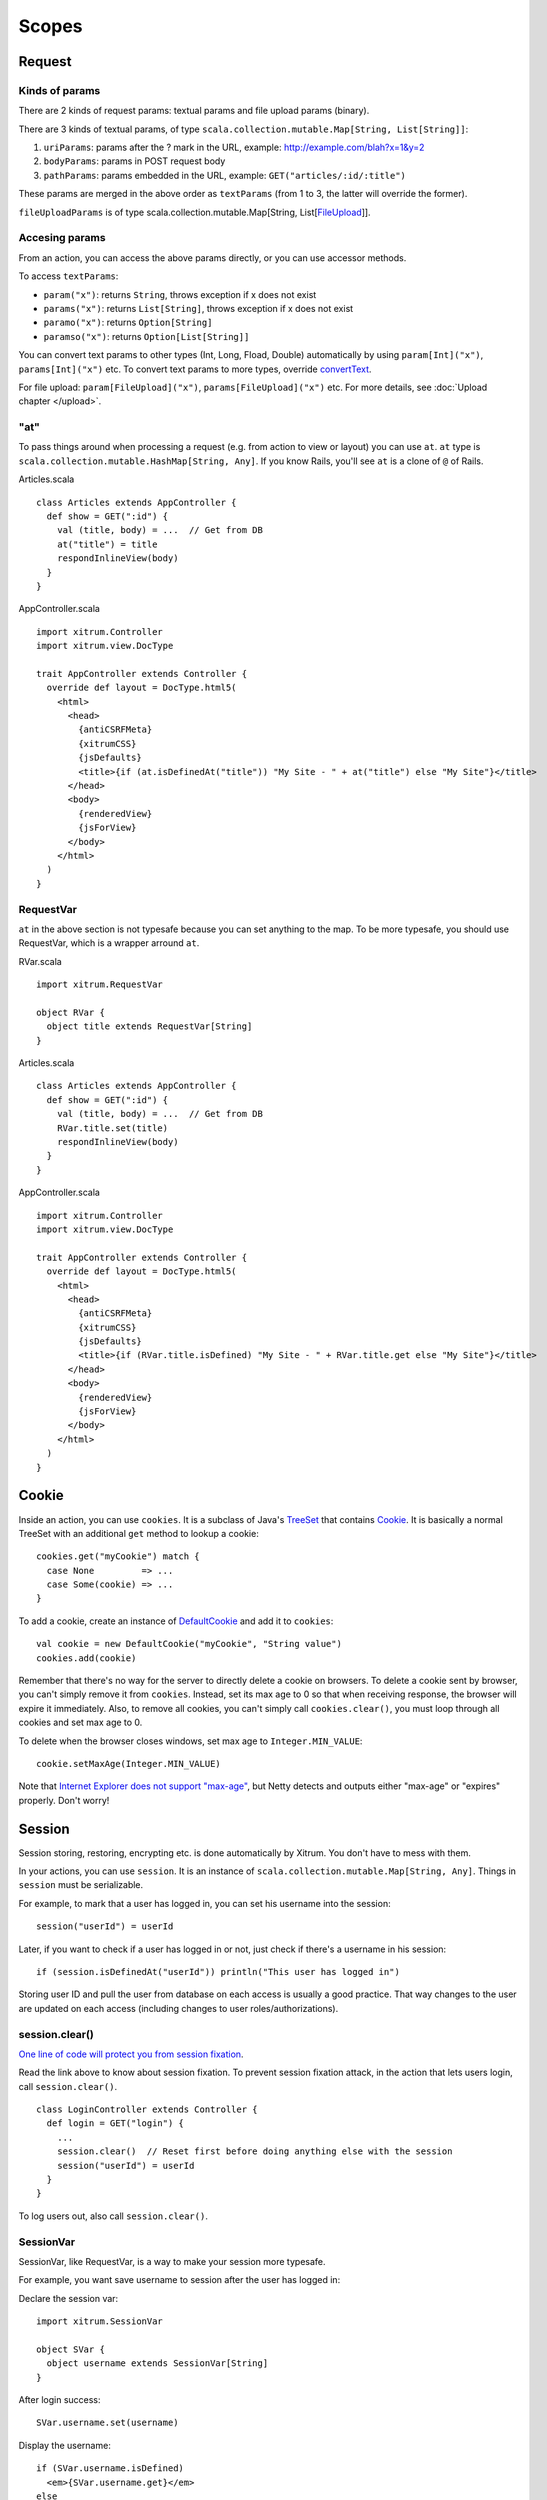Scopes
======

Request
-------

Kinds of params
~~~~~~~~~~~~~~~

There are 2 kinds of request params: textual params and file upload params (binary).

There are 3 kinds of textual params, of type ``scala.collection.mutable.Map[String, List[String]]``:

1. ``uriParams``: params after the ? mark in the URL, example: http://example.com/blah?x=1&y=2
2. ``bodyParams``: params in POST request body
3. ``pathParams``: params embedded in the URL, example: ``GET("articles/:id/:title")``

These params are merged in the above order as ``textParams``
(from 1 to 3, the latter will override the former).

``fileUploadParams`` is of type scala.collection.mutable.Map[String, List[`FileUpload <http://static.netty.io/3.5/api/org/jboss/netty/handler/codec/http/multipart/FileUpload.html>`_]].

Accesing params
~~~~~~~~~~~~~~~

From an action, you can access the above params directly, or you can use
accessor methods.

To access ``textParams``:

* ``param("x")``: returns ``String``, throws exception if x does not exist
* ``params("x")``: returns ``List[String]``, throws exception if x does not exist
* ``paramo("x")``: returns ``Option[String]``
* ``paramso("x")``: returns ``Option[List[String]]``

You can convert text params to other types (Int, Long, Fload, Double) automatically
by using ``param[Int]("x")``, ``params[Int]("x")`` etc. To convert text params to more types,
override `convertText <https://github.com/ngocdaothanh/xitrum/blob/master/src/main/scala/xitrum/scope/request/ParamAccess.scala>`_.

For file upload: ``param[FileUpload]("x")``, ``params[FileUpload]("x")`` etc.
For more details, see :doc:`Upload chapter </upload>`.

"at"
~~~~

To pass things around when processing a request (e.g. from action to view or layout)
you can use ``at``. ``at`` type is ``scala.collection.mutable.HashMap[String, Any]``.
If you know Rails, you'll see ``at`` is a clone of ``@`` of Rails.

Articles.scala

::

  class Articles extends AppController {
    def show = GET(":id") {
      val (title, body) = ...  // Get from DB
      at("title") = title
      respondInlineView(body)
    }
  }

AppController.scala

::

  import xitrum.Controller
  import xitrum.view.DocType

  trait AppController extends Controller {
    override def layout = DocType.html5(
      <html>
        <head>
          {antiCSRFMeta}
          {xitrumCSS}
          {jsDefaults}
          <title>{if (at.isDefinedAt("title")) "My Site - " + at("title") else "My Site"}</title>
        </head>
        <body>
          {renderedView}
          {jsForView}
        </body>
      </html>
    )
  }

RequestVar
~~~~~~~~~~

``at`` in the above section is not typesafe because you can set anything to the
map. To be more typesafe, you should use RequestVar, which is a wrapper arround
``at``.

RVar.scala

::

  import xitrum.RequestVar

  object RVar {
    object title extends RequestVar[String]
  }

Articles.scala

::

  class Articles extends AppController {
    def show = GET(":id") {
      val (title, body) = ...  // Get from DB
      RVar.title.set(title)
      respondInlineView(body)
    }
  }

AppController.scala

::

  import xitrum.Controller
  import xitrum.view.DocType

  trait AppController extends Controller {
    override def layout = DocType.html5(
      <html>
        <head>
          {antiCSRFMeta}
          {xitrumCSS}
          {jsDefaults}
          <title>{if (RVar.title.isDefined) "My Site - " + RVar.title.get else "My Site"}</title>
        </head>
        <body>
          {renderedView}
          {jsForView}
        </body>
      </html>
    )
  }

Cookie
------

Inside an action, you can use ``cookies``. It is a subclass of Java's `TreeSet <http://download.oracle.com/javase/6/docs/api/java/util/TreeSet.html>`_
that contains `Cookie <http://static.netty.io/3.5/api/org/jboss/netty/handler/codec/http/Cookie.html>`_.
It is basically a normal TreeSet with an additional ``get`` method to lookup a cookie:

::

  cookies.get("myCookie") match {
    case None         => ...
    case Some(cookie) => ...
  }

To add a cookie, create an instance of `DefaultCookie <http://static.netty.io/3.5/api/org/jboss/netty/handler/codec/http/DefaultCookie.html>`_
and add it to ``cookies``:

::

  val cookie = new DefaultCookie("myCookie", "String value")
  cookies.add(cookie)

Remember that there's no way for the server to directly delete a cookie on browsers.
To delete a cookie sent by browser, you can't simply remove it from ``cookies``.
Instead, set its max age to 0 so that when receiving response, the browser will
expire it immediately. Also, to remove all cookies, you can't simply call
``cookies.clear()``, you must loop through all cookies and set max age to 0.

To delete when the browser closes windows, set max age to ``Integer.MIN_VALUE``:

::

  cookie.setMaxAge(Integer.MIN_VALUE)

Note that `Internet Explorer does not support "max-age" <http://mrcoles.com/blog/cookies-max-age-vs-expires/>`_,
but Netty detects and outputs either "max-age" or "expires" properly. Don't worry!

Session
-------

Session storing, restoring, encrypting etc. is done automatically by Xitrum.
You don't have to mess with them.

In your actions, you can use ``session``. It is an instance of
``scala.collection.mutable.Map[String, Any]``. Things in ``session`` must be
serializable.

For example, to mark that a user has logged in, you can set his username into the
session:

::

  session("userId") = userId

Later, if you want to check if a user has logged in or not, just check if
there's a username in his session:

::

  if (session.isDefinedAt("userId")) println("This user has logged in")

Storing user ID and pull the user from database on each access is usually a good
practice. That way changes to the user are updated on each access (including
changes to user roles/authorizations).

session.clear()
~~~~~~~~~~~~~~~

`One line of code will protect you from session fixation <http://guides.rubyonrails.org/security.html#session-fixation>`_.

Read the link above to know about session fixation. To prevent session fixation
attack, in the action that lets users login, call ``session.clear()``.

::

  class LoginController extends Controller {
    def login = GET("login") {
      ...
      session.clear()  // Reset first before doing anything else with the session
      session("userId") = userId
    }
  }

To log users out, also call ``session.clear()``.

SessionVar
~~~~~~~~~~

SessionVar, like RequestVar, is a way to make your session more typesafe.

For example, you want save username to session after the user has logged in:

Declare the session var:

::

  import xitrum.SessionVar

  object SVar {
    object username extends SessionVar[String]
  }

After login success:

::

  SVar.username.set(username)

Display the username:

::

  if (SVar.username.isDefined)
    <em>{SVar.username.get}</em>
  else
    <a href={urlFor[LoginAction]}>Login</a>

* To delete the session var: ``SVar.username.delete()``
* To reset the whole session: ``session.clear()``

Session store
~~~~~~~~~~~~~

In config/xitrum.json (`example <https://github.com/ngocdaothanh/xitrum/blob/master/plugin/src/main/resources/xitrum_resources/config/xitrum.json>`_),
you can config the session store:

::

  ...
  "session": {
    // To store sessions on client side: xitrum.scope.session.CookieSessionStore
    // To store sessions on server side: xitrum.scope.session.HazelcastSessionStore
    // "store": "xitrum.scope.session.CookieSessionStore",
    "store": "xitrum.scope.session.HazelcastSessionStore",

    // If you run multiple sites on the same domain, make sure that there's no
    // cookie name conflict between sites
    "cookieName": "_session",

    // Key to encrypt session cookie etc.
    // Do not use the example below! Use your own!
    // If you deploy your application to several instances be sure to use the same key!
    "secureKey": "ajconghoaofuxahoi92chunghiaujivietnamlasdoclapjfltudoil98hanhphucup8"
  }
  ...

If you run a cluster of Xitrum web servers and store sessions on server side,
setup session replication by :doc:`configuring Hazelcast </cluster>`.

The two default session stores are enough for normal cases.
But if you have a special case and want to implement your own session store,
extend
`SessionStore <https://github.com/ngocdaothanh/xitrum/blob/master/src/main/scala/xitrum/scope/session/SessionStore.scala>`_
and implement the two methods.

Then to tell Xitrum to use your session store, set its class name to xitrum.json.

Good read:
`Web Based Session Management - Best practices in managing HTTP-based client sessions <http://www.technicalinfo.net/papers/WebBasedSessionManagement.html>`_.

object vs. val
--------------

Please use ``object`` instead of ``val``.

**Do not do like this**:

::

  object RVar {
    val title    = new RequestVar[String]
    val category = new RequestVar[String]
  }

  object SVar {
    val username = new SessionVar[String]
    val isAdmin  = new SessionVar[Boolean]
  }

The above code compiles but does not work correctly, because the Vars internally
use class names to do look up. When using ``val``, ``title`` and ``category``
will have the same class name "xitrum.RequestVar". The same for ``username``
and ``isAdmin``.
